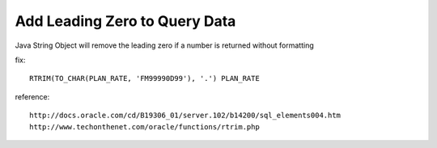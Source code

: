 .. _add-leading-zero-to-query-data:

==============================
Add Leading Zero to Query Data
==============================


Java String Object will remove the leading zero if a number is returned without formatting

fix::

    RTRIM(TO_CHAR(PLAN_RATE, 'FM99990D99'), '.') PLAN_RATE

reference::

    http://docs.oracle.com/cd/B19306_01/server.102/b14200/sql_elements004.htm
    http://www.techonthenet.com/oracle/functions/rtrim.php